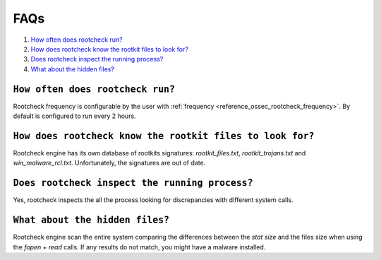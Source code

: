 .. _faqs_intrusions:

FAQs
===================================

1. `How often does rootcheck run?`_
2. `How does rootcheck know the rootkit files to look for?`_
3. `Does rootcheck inspect the running process?`_
4. `What about the hidden files?`_


``How often does rootcheck run?``
-------------------------------------------------
Rootcheck frequency is configurable by the user with :ref:`frequency <reference_ossec_rootcheck_frequency>`. By default is configured to run every 2 hours.

``How does rootcheck know the rootkit files to look for?``
------------------------------------------------------------
Rootcheck engine has its own database of rootkits signatures: *rootkit_files.txt*, *rootkit_trojans.txt* and *win_malware_rcl.txt*. Unfortunately, the signatures are out of date.

``Does rootcheck inspect the running process?``
------------------------------------------------------------
Yes, rootcheck inspects the all the process looking for discrepancies with different system calls.

``What about the hidden files?``
-------------------------------------------------
Rootcheck engine scan the entire system comparing the differences between the *stat size* and the files size when using the *fopen* + *read* calls.  If any results do not match, you might have a malware installed.
